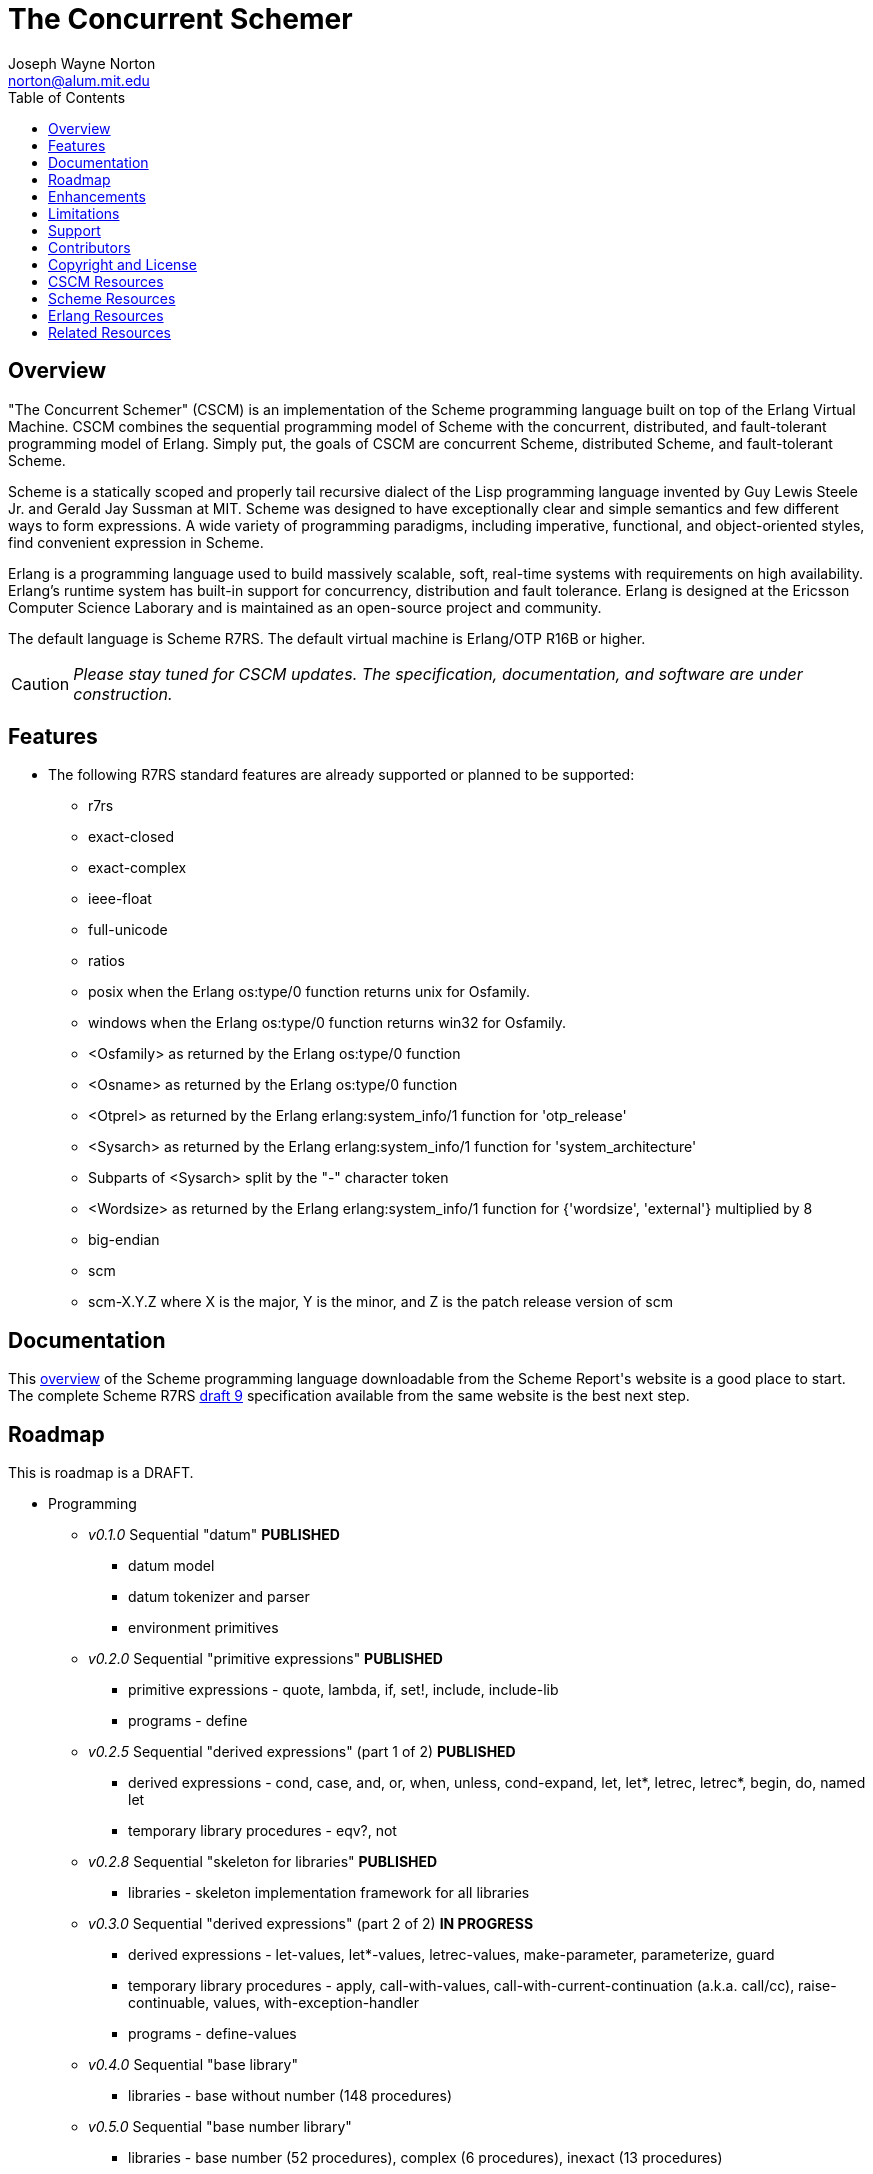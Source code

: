 // -*- Doc -*-
// vim: set syntax=asciidoc:

= The Concurrent Schemer
Joseph Wayne Norton <norton@alum.mit.edu>
:Author Initials: JWN
:title: The Concurrent Schemer
:description: The Erlang VM supports the Scheme programming language.
:footer: Functional programming for the better good!
:brand: CSCM
:brandref: https://github.com/the-concurrent-schemer
:doctype: article
:toc2:
:data-uri:
:backend: bootstrap-docs
:link-assets:
:glyphicons: http://glyphicons.com[Glyphicons]

== Overview

"The Concurrent Schemer" (CSCM) is an implementation of the Scheme
programming language built on top of the Erlang Virtual Machine.  CSCM
combines the sequential programming model of Scheme with the
concurrent, distributed, and fault-tolerant programming model of
Erlang.  Simply put, the goals of CSCM are concurrent Scheme,
distributed Scheme, and fault-tolerant Scheme.

Scheme is a statically scoped and properly tail recursive dialect of
the Lisp programming language invented by Guy Lewis Steele Jr. and
Gerald Jay Sussman at MIT.  Scheme was designed to have exceptionally
clear and simple semantics and few different ways to form expressions.
A wide variety of programming paradigms, including imperative,
functional, and object-oriented styles, find convenient expression in
Scheme.

Erlang is a programming language used to build massively scalable,
soft, real-time systems with requirements on high availability.
Erlang's runtime system has built-in support for concurrency,
distribution and fault tolerance.  Erlang is designed at the Ericsson
Computer Science Laborary and is maintained as an open-source project
and community.

The default language is Scheme R7RS.  The default virtual machine is
Erlang/OTP R16B or higher.

CAUTION: _Please stay tuned for CSCM updates.  The specification,
documentation, and software are under construction._

== Features

- The following R7RS standard features are already supported or
  planned to be supported:

  * +r7rs+
  * +exact-closed+
  * +exact-complex+
  * +ieee-float+
  * +full-unicode+
  * +ratios+
  * +posix+ when the Erlang +os:type/0+ function returns +unix+ for
    +Osfamily+.
  * +windows+ when the Erlang +os:type/0+ function returns +win32+ for
    +Osfamily+.
  * +<Osfamily>+ as returned by the Erlang os:type/0 function
  * +<Osname>+ as returned by the Erlang os:type/0 function
  * +<Otprel>+ as returned by the Erlang erlang:system_info/1 function
    for +'otp_release'+
  * +<Sysarch>+ as returned by the Erlang erlang:system_info/1
    function for +'system_architecture'+
  * Subparts of +<Sysarch>+ split by the "-" character token
  * +<Wordsize>+ as returned by the Erlang erlang:system_info/1
    function for +{'wordsize', 'external'}+ multiplied by 8
  * +big-endian+
  * +scm+
  * +scm-X.Y.Z+ where X is the major, Y is the minor, and Z is the
    patch release version of scm

== Documentation

This
http://trac.sacrideo.us/wg/raw-attachment/wiki/WikiStart/overview.pdf[overview]
of the Scheme programming language downloadable from the Scheme
Report\'s website is a good place to start.  The complete Scheme R7RS
http://trac.sacrideo.us/wg/raw-attachment/wiki/WikiStart/r7rs-draft-9.pdf[draft
9] specification available from the same website is the best next
step.

== Roadmap

This is roadmap is a +DRAFT+.

- Programming
  * _v0.1.0_ Sequential "datum" *PUBLISHED*
    ** datum model
    ** datum tokenizer and parser
    ** environment primitives

  * _v0.2.0_ Sequential "primitive expressions" *PUBLISHED*
    ** primitive expressions - quote, lambda, if, set!, include, include-lib
    ** programs - define

  * _v0.2.5_ Sequential "derived expressions" (part 1 of 2) *PUBLISHED*
    ** derived expressions - cond, case, and, or, when, unless,
       cond-expand, let, let*, letrec, letrec*, begin, do, named let
    ** temporary library procedures - eqv?, not

  * _v0.2.8_ Sequential "skeleton for libraries" *PUBLISHED*
    ** libraries - skeleton implementation framework for all libraries

  * _v0.3.0_ Sequential "derived expressions" (part 2 of 2) *IN PROGRESS*
    ** derived expressions - let-values, let*-values, letrec-values,
       make-parameter, parameterize, guard
    ** temporary library procedures - apply, call-with-values,
       call-with-current-continuation (a.k.a. call/cc),
       raise-continuable, values, with-exception-handler
    ** programs - define-values

  * _v0.4.0_ Sequential "base library"
    ** libraries - base without number (148 procedures)

  * _v0.5.0_ Sequential "base number library"
    ** libraries - base number (52 procedures), complex (6
       procedures), inexact (13 procedures)

  * _v0.6.0_ Sequential "libraries"
    ** programs - import, define-library
    ** libraries - case-lambda (1 procedure), char (22 procedures),
       cxr (25 procedures), eval (2 procedures), file (2 procedures),
       lazy (5 procedures), load (2 procedures), process-context (7
       procedures), read (2 procedures), repl (1 procedure), time (3
       procedures), write (8 procedures), r5rs
    ** tools - scm shell

  * _v0.7.0_ Sequential "syntax"
    ** derived expressions - quasiquote, unquote, unquote-splicing
    ** syntax - let-syntax, letrec-syntax, syntax-rules, syntax-error
    ** programs - define-syntax, define-record-type

  * _v0.8.0_ Sequential "features"
    ** extensions - Erlang-style pattern matching, records, and binary
       support
    ** integration - Erlang native functions, nif functions, and code
       loading
    ** tools - scmc compiler
    ** performance - lexical addressing for variable lookup

  * _v0.9.0_ Sequential "maintenance"
    ** bug fixes
    ** refactoring
    ** performance tuning
    ** documentation

  * _v1.0.0_ Concurrent "processes"
    ** extensions - Erlang processes and error handling
    ** libraries - erlang (demonitor, hibernate, is-process-alive,
       link, monitor, process-flag, process-info, processes, register,
       registered, resume-process, self, recv, send, send-after,
       send-nosuspend, spawn, spawn-link, spawn-monitor, spawn-opt,
       suspend-process, unlink, unregister, whereis, yield)

  * _v1.1.0_ Concurrent "distributed"
    ** extensions - Erlang distribution and error handling
    ** libraries - erlang (disconnect-node, is-alive, monitor-node,
       node, nodes)
    ** libraries - net-adm (dns-hostname, host-file, localhost, names,
       ping, world, world-list)
    ** libraries - net-kernel (allow, connect-node, monitor-nodes,
       get-net-ticktime, set-net-ticktime, start, stop)
    ** tools - epmd

  * _v1.2.0_ Concurrent "ports and drivers"
    ** extensions - Erlang ports, drivers, and error handling

  * _v1.3.0_ Concurrent "maintenance"
    ** bug fixes
    ** refactoring
    ** performance tuning
    ** documentation

- Open Telecom Platform (OTP)
  * _v1.5.0_ OTP "applications"
    ** behaviors - gen_server, gen_fsm, gen_event, supervisor
    ** logging - system
    ** applications
    ** included applications
    ** distributed applications

  * _v1.6.0_ OTP "releases"
    ** releases
    ** release handling
    ** release distribution
    ** release deployment

  * _v1.7.0_ OTP "maintenance"
    ** bug fixes
    ** refactoring
    ** performance tuning
    ** documentation

- Tools
  * _v2.0.0_ Tools
  * ...

- Education and Training
  * ...

== Enhancements

- The following enhancements beyond the <<R7RS>> specification are
  supported:

  * +include+ _primitive expression_.  A filename may start with a
    path component '$VAR', for some string VAR.  If so, the value of
    the environment variable VAR as returned by
    '(get-environment-variable VAR)' is subsititued for '$VAR'.  If
    +get-environment-variable+ returns false, '$VAR' is left as is.
    If the filename is absolute (possibly after variable
    substitution), the include file with that name is included.
    Otherwise, the specified file is searched for in the current
    working directory, in the same directory as the current including
    file, and in the directories given by the 'include' option, in
    that order.  The 'include' option is available for the scm shell
    and scm compiler.
  * +include-lib+ _primitive expression_.  +include-lib+ is similar to
    +include+ but should not point out an absolute file. Instead, the
    first path component is assumed to be the name of an _Erlang_
    application.  If the filename is absolute (possibly after variable
    substitution), an error is raised.  Otherwise, the file is
    searched using the Erlang code:lib_dir/1 function.
  * +letrec-values+ _derived expression binding construct_

== Limitations

- The following symbols are reserved and not allowed as the variable
  in +set!+, +define+, +define-values+, +define-syntax+,
  +define-record-type+, and +define-library+ procedure calls. The
  +delay+, +delay-force+, +force+, +promise?+, and +make-promise+
  symbols of _section 4.2.5_ are implemented as +(scheme lazy)+
  library exports and thus are not reserved symbols.  The
  +case-lambda+ symbol of _section 4.2.9_ is implemented as a +(scheme
  case-lambda)+ library export and thus is not a reserved symbol.

  * +quote+ _section 4.1.2_
  * +lambda+ _section 4.1.4_
  * +if+ _section 4.1.5_
  * +set!+ _section 4.1.6_
  * +include+ _section 4.1.7_
  * +include-ci+ _section 4.1.7_
  * +include-lib+ _enhancement_
  * +include-lib-ci+ _unsupported enhancement_
  * +cond+ _section 4.2.1_
  * +case+ _section 4.2.1_
  * +and+ _section 4.2.1_
  * +or+ _section 4.2.1_
  * +when+ _section 4.2.1_
  * +unless+ _section 4.2.1_
  * +cond-expand+ _section 4.2.1_
  * +let+ _section 4.2.2_
  * +let*+ _section 4.2.2_
  * +letrec+ _section 4.2.2_
  * +letrec*+ _section 4.2.2_
  * +let-values+ _section 4.2.2_
  * +let*-values+ _section 4.2.2_
  * +letrec-values+ _enhancement_
  * +begin+ _section 4.2.3_
  * +do+ _section 4.2.4_
  * +make-parameter+ _section 4.2.6_
  * +parameterize+ _section 4.2.6_
  * +guard+ _section 4.2.7_
  * +quasiquote+ _section 4.2.8_
  * +unquote+ _section 4.2.8_
  * +unquote-splicing+ _section 4.2.8_
  * +let-syntax+ _section 4.3.1_
  * +letrec-syntax+ _section 4.3.1_
  * +syntax-rules+ _section 4.3.2_
  * +syntax-error+ _section 4.3.2_
  * +import+ _section 5.2_
  * +define+ _section 5.3.1 and 5.3.2_
  * +define-values+ _section 5.3.3_
  * +define-syntax+ _section 5.4_
  * +define-record-type+ _section 5.5_
  * +define-library+ _section 5.6_

- Unsupported lexical conventions:
  * +datum labels+
  * The +#!fold-case+ and +#!no-fold-case+ directives are treated as
    comments and have no effect on identifiers and character names
    read from the same port.

- Unsupported primitive expressions:
  * +include-ci+
  * +include-lib-ci+ _unsupported enhancement_

- Unsupported +(scheme base)+ library exports:
  * +bytevector-copy!+
  * +bytevector-u8-set!+
  * +list-set!+
  * +read-bytevector!+
  * +set-car!+
  * +set-cdr!+
  * +string-copy!+
  * +string-fill!+
  * +string-set!+
  * +vector-copy!+
  * +vector-fill!+
  * +vector-set!+

- Miscellaneous
  * Inexact constants have double precision regardless of the
    specified exponent marker.

== Support

Please report software issues to the
https://github.com/the-concurrent-schemer/scm/issues[scm] GitHub issue
tracker if you have have trouble, found a bug, or simply have a
question.  Simarily, please report documentation and specification
issues to the
https://github.com/the-concurrent-schemer/scm-doc/issues[scm-doc]
GitHub issue tracker.

Support is provided on a timely, best-effort basis.

== Contributors

CSCM is aimed at becoming an educational tool and a well-established,
high-quality implementation of concurrent Scheme.

CSCM is looking for contributors to help with all parts of the
Roadmap.  If you are interested in Scheme, Erlang, Functional
programming, or otherwise, please
mailto:nortonATalum.mit.edu?subject=Inquiry%20about%20The%20Concurrent%20Schemer[contact
Joe N.] for more information.

== Copyright and License

------------
The MIT License

Copyright (C) 2013 by Joseph Wayne Norton <norton@alum.mit.edu>

Permission is hereby granted, free of charge, to any person obtaining a copy
of this software and associated documentation files (the "Software"), to deal
in the Software without restriction, including without limitation the rights
to use, copy, modify, merge, publish, distribute, sublicense, and/or sell
copies of the Software, and to permit persons to whom the Software is
furnished to do so, subject to the following conditions:

The above copyright notice and this permission notice shall be included in
all copies or substantial portions of the Software.

THE SOFTWARE IS PROVIDED "AS IS", WITHOUT WARRANTY OF ANY KIND, EXPRESS OR
IMPLIED, INCLUDING BUT NOT LIMITED TO THE WARRANTIES OF MERCHANTABILITY,
FITNESS FOR A PARTICULAR PURPOSE AND NONINFRINGEMENT. IN NO EVENT SHALL THE
AUTHORS OR COPYRIGHT HOLDERS BE LIABLE FOR ANY CLAIM, DAMAGES OR OTHER
LIABILITY, WHETHER IN AN ACTION OF CONTRACT, TORT OR OTHERWISE, ARISING FROM,
OUT OF OR IN CONNECTION WITH THE SOFTWARE OR THE USE OR OTHER DEALINGS IN
THE SOFTWARE.
------------

[bibliography]
== CSCM Resources
An incomplete +todo+ list of CSCM resources.

- website
- faq
- documentation
  * user's guide
  * contributor's guide
  * sample code and sample applications
- community mailing list
  * announce
  * questions
  * bugs
  * patches
- contributor site
  * source code repositories
  * issue tracker

[bibliography]
== Scheme Resources
An incomplete list of Scheme resources.

[bibliography]
.Books
- [[[SICP]]] Structure and Interpretation of Computer Programs.
  http://mitpress.mit.edu/sicp/

[bibliography]
.Specifications
- [[[RNRS]]] Scheme Reports Process. http://www.scheme-reports.org

- [[[R7RS]]] R7RS _Draft_. 'Revised 7th Report on the Algorithmic
  Language
  Scheme'. http://www.scheme-reports.org/2012/working-group-1.html

[bibliography]
.Websites
- [[[SCMPEDIA]]] Scheme (programming
  language). http://en.wikipedia.org/wiki/Scheme_(programming_language)[http://en.wikipedia.org/wiki/Scheme_(programming_language)]

- [[[MITSCM]]] Scheme. 'MIT/GNU
  Scheme'. http://groups.csail.mit.edu/mac/projects/scheme/index.html

- [[[SCMORG]]] '(schemers . org): an improper list of Scheme
  resources. http://www.schemers.org

- [[[SCMWIKI]]]
  Commmunity-Scheme-Wiki. http://community.schemewiki.org

[bibliography]
== Erlang Resources
An incomplete list of Erlang resources.

[bibliography]
.Books
- [[[JAERLANG]]] Programming Erlang: Software for a Concurrent World.
  http://pragprog.com/book/jaerlang/programming-erlang

- [[[LYSE]]] Learn You Some Erlang for great good! http://learnyousomeerlang.com

[bibliography]
.Websites
- [[[ERLPEDIA]]] Erlang (programming
  language). http://en.wikipedia.org/wiki/Erlang_(programming_language)[http://en.wikipedia.org/wiki/Erlang_(programming_language)]

- [[[ERLANG]]] ERLANG programming language. http://www.erlang.org

- [[[EUC]]] Erlang User Conference. http://www.erlang.org/euc

- [[[EFACTORY]]] Erlang Factory. http://erlang-factory.com/

- [[[ACMERLANG]]] ACM SIGPLAN Erlang
  Workshops. http://www.erlang.org/workshop

[bibliography]
== Related Resources
An incomplete list of related resources.

- [[[ELIXIR]]] elixir. http://elixir-lang.org

- [[[LFE]]] Lisp Flavored Erlang. http://lfe.github.com

- [[[TERMITE]]] Termite Scheme. http://code.google.com/p/termite/

// -EOF-
